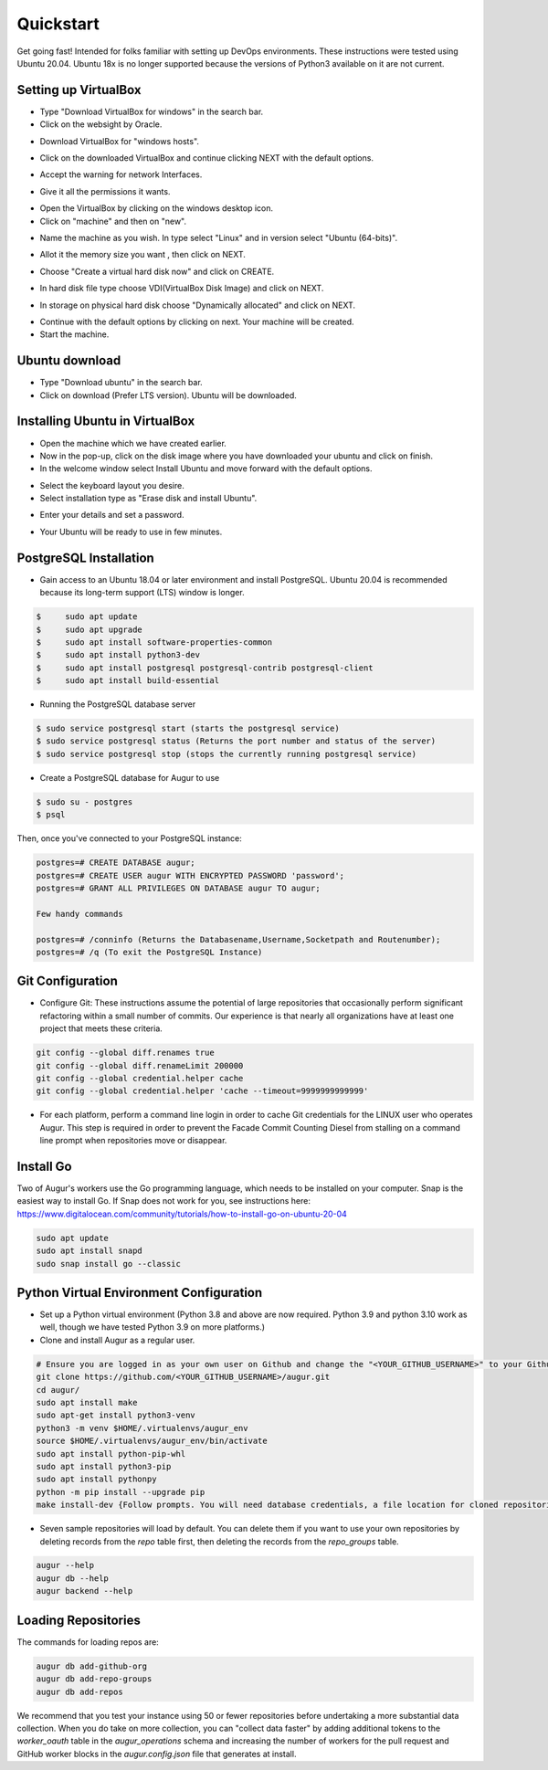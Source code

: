 Quickstart
===============

Get going fast! Intended for folks familiar with setting up DevOps environments. These instructions were tested using Ubuntu 20.04. Ubuntu 18x is no longer supported because the versions of Python3 available on it are not current. 


Setting up VirtualBox
~~~~~~~~~~~~~~~~~~~~~~~
- Type "Download VirtualBox for windows" in the search bar.
- Click on the websight by Oracle.
.. image:: development-guide/images/A1.png
  :width: 600  
- Download VirtualBox for "windows hosts".
.. image:: development-guide/images/A2.png
  :width: 600  
- Click on the downloaded VirtualBox and continue clicking NEXT with the default options.
.. image:: development-guide/images/A3.png
  :width: 600  
- Accept the warning for network Interfaces.
.. image:: development-guide/images/A5.png
  :width: 600  
- Give it all the permissions it wants.
.. image:: development-guide/images/A4.png
  :width: 600  
- Open the VirtualBox by clicking on the windows desktop icon.
- Click on "machine" and then on "new".
.. image:: development-guide/images/A6.png
  :width: 600  
- Name the machine as you wish. In type select "Linux" and in version select "Ubuntu (64-bits)".
.. image:: development-guide/images/A7.png
  :width: 600  
.. image:: development-guide/images/A8.png
  :width: 600  
- Allot it the memory size you want , then click on NEXT.
.. image:: development-guide/images/A9.png
  :width: 600  
- Choose "Create a virtual hard disk now" and click on CREATE.
.. image:: development-guide/images/A10.png
  :width: 600  
- In hard disk file type choose VDI(VirtualBox Disk Image) and click on NEXT.
.. image:: development-guide/images/A11.png
  :width: 600  
- In storage on physical hard disk choose "Dynamically allocated" and click on NEXT.
.. image:: development-guide/images/A12.png
  :width: 600  
- Continue with the default options by clicking on next. Your machine will be created.
- Start the machine.
.. image:: development-guide/images/A13.png
  :width: 600  

Ubuntu download 
~~~~~~~~~~~~~~~~~
- Type "Download ubuntu" in the search bar.
- Click on download (Prefer LTS version). Ubuntu will be downloaded.
.. image:: development-guide/images/A14.png
  :width: 600  

Installing Ubuntu in VirtualBox
~~~~~~~~~~~~~~~~~~~~~~~~~~~~~~~~~
- Open the machine which we have created earlier.
- Now in the pop-up, click on the disk image where you have downloaded your ubuntu and click on finish.
- In the welcome window select Install Ubuntu and move forward with the default options.
.. image:: development-guide/images/Af.png
  :width: 600  
- Select the keyboard layout you desire.
- Select installation type as "Erase disk and install Ubuntu".
.. image:: development-guide/images/Ad.png
  :width: 600  
- Enter your details and set a password.
.. image:: development-guide/images/Ac.png
  :width: 600  
.. image:: development-guide/images/Ab.png
  :width: 600  
- Your Ubuntu will be ready to use in few minutes.
.. image:: development-guide/images/Aa.png
  :width: 600  


PostgreSQL Installation
~~~~~~~~~~~~~~~~~~~~~~~~
- Gain access to an Ubuntu 18.04 or later environment and install PostgreSQL. Ubuntu 20.04 is recommended because its long-term support (LTS) window is longer.

.. code-block:: bash

  $	sudo apt update
  $	sudo apt upgrade
  $	sudo apt install software-properties-common
  $	sudo apt install python3-dev
  $	sudo apt install postgresql postgresql-contrib postgresql-client
  $	sudo apt install build-essential

- Running the PostgreSQL database server

.. code-block:: bash
   
   $ sudo service postgresql start (starts the postgresql service)
   $ sudo service postgresql status (Returns the port number and status of the server)
   $ sudo service postgresql stop (stops the currently running postgresql service)





- Create a PostgreSQL database for Augur to use

.. code-block:: bash

    $ sudo su - postgres
    $ psql

Then, once you've connected to your PostgreSQL instance\:

.. code-block:: postgresql
    
    postgres=# CREATE DATABASE augur;
    postgres=# CREATE USER augur WITH ENCRYPTED PASSWORD 'password';
    postgres=# GRANT ALL PRIVILEGES ON DATABASE augur TO augur;

    Few handy commands

    postgres=# /conninfo (Returns the Databasename,Username,Socketpath and Routenumber);
    postgres=# /q (To exit the PostgreSQL Instance)

    

Git Configuration
~~~~~~~~~~~~~~~~~~~~~~~~
- Configure Git: These instructions assume the potential of large repositories that occasionally perform significant refactoring within a small number of commits. Our experience is that nearly all organizations have at least one project that meets these criteria.

.. code-block:: bash

	git config --global diff.renames true
	git config --global diff.renameLimit 200000
	git config --global credential.helper cache
	git config --global credential.helper 'cache --timeout=9999999999999'

- For each platform, perform a command line login in order to cache Git credentials for the LINUX user who operates Augur. This step is required in order to prevent the Facade Commit Counting Diesel from stalling on a command line prompt when repositories move or disappear.

Install Go
~~~~~~~~~~~~~~~~~~~~~~~~
Two of Augur's workers use the Go programming language, which needs to be installed on your computer. Snap is the easiest way to install Go. If Snap does not work for you, see instructions here: https://www.digitalocean.com/community/tutorials/how-to-install-go-on-ubuntu-20-04

.. code-block:: bash

	sudo apt update
	sudo apt install snapd
	sudo snap install go --classic

Python Virtual Environment Configuration
~~~~~~~~~~~~~~~~~~~~~~~~
- Set up a Python virtual environment (Python 3.8 and above are now required. Python 3.9 and python 3.10 work as well, though we have tested Python 3.9 on more platforms.)
- Clone and install Augur as a regular user.

.. code-block:: bash

	# Ensure you are logged in as your own user on Github and change the "<YOUR_GITHUB_USERNAME>" to your Github username (e.g. "sean")
	git clone https://github.com/<YOUR_GITHUB_USERNAME>/augur.git
	cd augur/
	sudo apt install make
	sudo apt-get install python3-venv
	python3 -m venv $HOME/.virtualenvs/augur_env
	source $HOME/.virtualenvs/augur_env/bin/activate
	sudo apt install python-pip-whl
	sudo apt install python3-pip
	sudo apt install pythonpy
	python -m pip install --upgrade pip
	make install-dev {Follow prompts. You will need database credentials, a file location for cloned repositories, a GitHub Token, and a GitLab token.}

- Seven sample repositories will load by default. You can delete them if you want to use your own repositories by deleting records from the `repo` table first, then deleting the records from the `repo_groups` table.


.. code-block:: bash

	augur --help
	augur db --help
	augur backend --help

Loading Repositories
~~~~~~~~~~~~~~~~~~~~~~~~
The commands for loading repos are:

.. code-block:: bash

	augur db add-github-org
	augur db add-repo-groups
	augur db add-repos

We recommend that you test your instance using 50 or fewer repositories before undertaking a more substantial data collection. When you do take on more collection, you can "collect data faster" by adding additional tokens to the `worker_oauth` table in the `augur_operations` schema and increasing the number of workers for the pull request and GitHub worker blocks in the `augur.config.json` file that generates at install.

